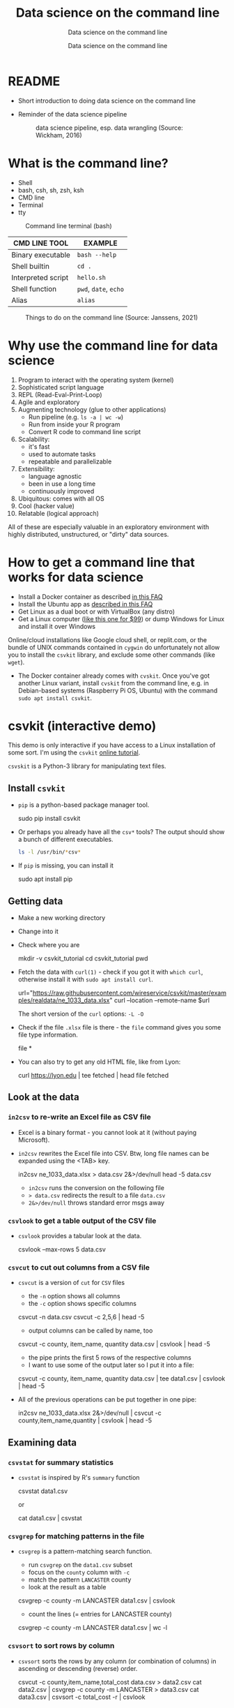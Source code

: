 #+TITLE:Data science on the command line
#+AUTHOR:Data science on the command line
#+SUBTITLE:Data science on the command line
#+STARTUP:overview hideblocks
#+OPTIONS: toc:nil num:nil ^:nil
#+PROPERTY: header-args:bash :exports both :results output
* README

  * Short introduction to doing data science on the command line

  * Reminder of the data science pipeline

    #+attr_html: :width 500px
    #+caption: data science pipeline, esp. data wrangling (Source: Wickham, 2016)
    [[./img/pipeline.png]]

* What is the command line?

  * Shell
  * bash, csh, sh, zsh, ksh
  * CMD line
  * Terminal
  * tty

  #+attr_html: :width 500px
  #+caption: Command line terminal (bash)
  [[./img/bash.png]]

  | CMD LINE TOOL      | EXAMPLE         |
  |--------------------+-----------------|
  | Binary executable  | ~bash --help~     |
  | Shell builtin      | ~cd .~            |
  | Interpreted script | ~hello.sh~        |
  | Shell function     | ~pwd~, ~date~, ~echo~ |
  | Alias              | ~alias~         |


  #+attr_html: :width 500px
  #+caption: Things to do on the command line (Source: Janssens, 2021)
  [[./img/cmdline.png]]

* Why use the command line for data science

  1. Program to interact with the operating system (kernel)
  2. Sophisticated script language
  3. REPL (Read-Eval-Print-Loop)
  4. Agile and exploratory
  5. Augmenting technology (glue to other applications)
     - Run pipeline (e.g. ~ls -a | wc -w~)
     - Run from inside your R program
     - Convert R code to command line script
  6. Scalability:
     - it's fast
     - used to automate tasks
     - repeatable and parallelizable
  7. Extensibility:
     - language agnostic
     - been in use a long time
     - continuously improved
  8. Ubiquitous: comes with all OS
  9. Cool (hacker value)
  10. Relatable (logical approach)

  All of these are especially valuable in an exploratory environment
  with highly distributed, unstructured, or "dirty" data sources.

* How to get a command line that works for data science

  * Install a Docker container as described [[https://github.com/birkenkrahe/org/blob/master/FAQ.org#how-to-set-up-a-docker-container-for-command-line-work][in this FAQ]]
  * Install the Ubuntu app as [[https://github.com/birkenkrahe/org/blob/master/FAQ.org#how-can-i-install-linux-under-windows-10][described in this FAQ]]
  * Get Linux as a dual boot or with VirtualBox (any distro)
  * Get a Linux computer ([[https://vilros.com/products/raspberry-pi-400-kit][like this one for $99]]) or dump Windows for
    Linux and install it over Windows

  Online/cloud installations like Google cloud shell, or replit.com,
  or the bundle of UNIX commands contained in ~cygwin~ do unfortunately
  not allow you to install the ~csvkit~ library, and exclude some other
  commands (like ~wget~).

  * The Docker container already comes with ~cvskit~. Once you've got
    another Linux variant, install ~cvskit~ from the command line,
    e.g. in Debian-based systems (Raspberry Pi OS, Ubuntu) with the
    command ~sudo apt install csvkit~.

* csvkit (interactive demo)

  This demo is only interactive if you have access to a Linux
  installation of some sort. I'm using the ~csvkit~ [[https://csvkit.readthedocs.io/en/latest/tutorial.html][online tutorial]].

  ~csvskit~ is a Python-3 library for manipulating text files.

** Install ~csvkit~

   * ~pip~ is a python-based package manager tool.

     #+begin_example bash
     sudo pip install csvkit
     #+end_example

   * Or perhaps you already have all the ~csv*~ tools? The output should
     show a bunch of different executables.

     #+begin_src bash
       ls -l /usr/bin/*csv*
     #+end_src

   * If ~pip~ is missing, you can install it

     #+begin_example bash
     sudo apt install pip
     #+end_example

** Getting data

   * Make a new working directory
   * Change into it
   * Check where you are

     #+begin_example bash
     mkdir -v csvkit_tutorial
     cd csvkit_tutorial
     pwd
     #+end_example

   * Fetch the data with ~curl(1)~ - check if you got it with ~which curl~,
     otherwise install it with ~sudo apt install curl~.

     #+begin_example bash
      url="https://raw.githubusercontent.com/wireservice/csvkit/master/examples/realdata/ne_1033_data.xlsx"
      curl --location --remote-name $url
     #+end_example

     The short version of the ~curl~ options: ~-L -O~

   * Check if the file ~.xlsx~ file is there - the ~file~ command gives
     you some file type information.

     #+begin_example bash
     file *
     #+end_example

   * You can also try to get any old HTML file, like from Lyon:

     #+begin_example bash
     curl https://lyon.edu | tee fetched | head
     file fetched
     #+end_example
** Look at the data
*** ~in2csv~ to re-write an Excel file as CSV file

    * Excel is a binary format - you cannot look at it (without paying
      Microsoft).

    * ~in2csv~ rewrites the Excel file into CSV. Btw, long file names can
      be expanded using the <TAB> key.

      #+begin_example bash
      in2csv ne_1033_data.xlsx > data.csv 2&>/dev/null
      head -5 data.csv
      #+end_example

      - ~in2csv~ runs the conversion on the following file
      - ~> data.csv~ redirects the result to a file ~data.csv~
      - ~2&>/dev/null~ throws standard error msgs away

*** ~csvlook~ to get a table output of the CSV file       
    * ~csvlook~ provides a tabular look at the data.

      #+begin_example bash
       csvlook --max-rows 5 data.csv
      #+end_example

*** ~csvcut~ to cut out columns from a CSV file     
    * ~csvcut~ is a version of ~cut~ for ~CSV~ files
      - the ~-n~ option shows all columns
      - the ~-c~ option shows specific columns

      #+begin_example bash
      csvcut -n data.csv
      csvcut -c 2,5,6 | head -5
      #+end_example

      - output columns can be called by name, too

      #+begin_example bash
      csvcut -c county, item_name, quantity data.csv | csvlook | head -5
      #+end_example

      - the pipe prints the first 5 rows of the respective columns
      - I want to use some of the output later so I put it into a file:

      #+begin_example bash
      csvcut -c county, item_name, quantity data.csv | tee data1.csv | csvlook | head -5
      #+end_example

    * All of the previous operations can be put together in one pipe:

      #+begin_example bash
      in2csv ne_1033_data.xlsx 2&>/dev/null |
      csvcut -c county,item_name,quantity |
      csvlook |
      head -5
      #+end_example

** Examining data
*** ~csvstat~ for summary statistics
    
   * ~csvstat~ is inspired by R's ~summary~ function

     #+begin_example bash
       csvstat data1.csv
     #+end_example

     or

     #+begin_example bash
     cat data1.csv | csvstat
     #+end_example

*** ~csvgrep~ for matching patterns in the file     

   * ~csvgrep~ is a pattern-matching search function.
     - run ~csvgrep~ on the ~data1.csv~ subset
     - focus on the ~county~ column with ~-c~
     - match the pattern ~LANCASTER~ county
     - look at the result as a table

     #+begin_example bash
     csvgrep -c county -m LANCASTER data1.csv | csvlook
     #+end_example

     - count the lines (= entries for LANCASTER county)

     #+begin_example bash
     csvgrep -c county -m LANCASTER data1.csv | wc -l
     #+end_example

*** ~csvsort~ to sort rows by column     

   * ~csvsort~ sorts the rows by any column (or combination of columns)
     in ascending or descending (reverse) order.

     #+begin_example bash
     csvcut -c county,item_name,total_cost data.csv > data2.csv
     cat data2.csv | csvgrep -c county -m LANCASTER > data3.csv
     cat data3.csv | csvsort -c total_cost -r | csvlook
     #+end_example

* Beyond csvkit

  * Before this term, I had not worked with csvkit myself. My work on
    the command line was limited to the UNIX commands that I know
    (which by themselves are pretty powerful, at least for
    non-descript text files).

  * To go beyond ~csvkit~, you need to look beyond data scrubbing (which
    is where ~csvkit~ excels), into the other parts of the data science
    pipeline: visualization (on the command line with the R package
    ~rush~), modeling, and presenting, managing projects with GNU ~make~
    and UNIX ~cron~, R scripting and running scripts with ~littler~ and
    GNU ~rush~.

  * Of course, R has a console that is already tuned to interactive
    explorative use - but it's slow, especially if you're interested
    in routine big data processing, and if you don't want to write
    your own programs (e.g. in C++ and import them into R with ~Rcpp~).

  * The new edition of DSC 105 (Introduction to data science - tools
    and methods) will feature a block on doing "data science on the
    command line", and the new edition of DSC 205 (Introduction to
    advanced data science) will hopefully deepen this topic further.

  * Links:
    - [[http://jeroenjanssens.github.io/rush/][R rush]] - run expressions, create plots etc. from the shell
    - [[https://cran.r-project.org/web/packages/littler/index.html][R littler]] - command line script support
    - [[https://puszcza.gnu.org.ua/software/rush/][GNU rush]] - reduced shell for parallel execution
    - [[https://www.gnu.org/software/make/][GNU make]] - generate executables from source
    - [[https://swcarpentry.github.io/r-novice-inflammation/05-cmdline/index.html][R on the command line]] - tutorial (30 min)
    - [[https://app.datacamp.com/learn/courses/data-processing-in-shell][Data processing in shell]] - DataCamp course (4 hrs)
    - [[https://rolkra.github.io/regex-for-beginners-detect/][Brief introduction to regular expressions in R]] for beginners

      You should remember these functions:
      #+begin_src R :exports both :session :results output
        grep("Orange", c("Orange", "Apple","Lemon","Orange"))
      #+end_src

      #+RESULTS:
      : [1] 1 4

      #+begin_src R :exports both :session :results output
        grepl("Orange", c("Orange", "Apple","Lemon","Orange"))
      #+end_src

      #+RESULTS:
      : [1]  TRUE FALSE FALSE  TRUE

* References

  Janssens (2021). Data science at the command line (2e). O'Reilly.
